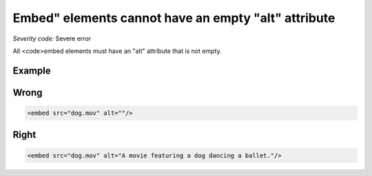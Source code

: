 ===============================
Embed" elements cannot have an empty "alt" attribute
===============================

*Severity code:* Severe error

.. php:class:: embedMustNotHaveEmptyAlt


All <code>embed elements must have an "alt" attribute that is not empty.



Example
-------
Wrong
-----

.. code-block:: html

    <embed src="dog.mov" alt=""/>



Right
-----

.. code-block:: html

    <embed src="dog.mov" alt="A movie featuring a dog dancing a ballet."/>




